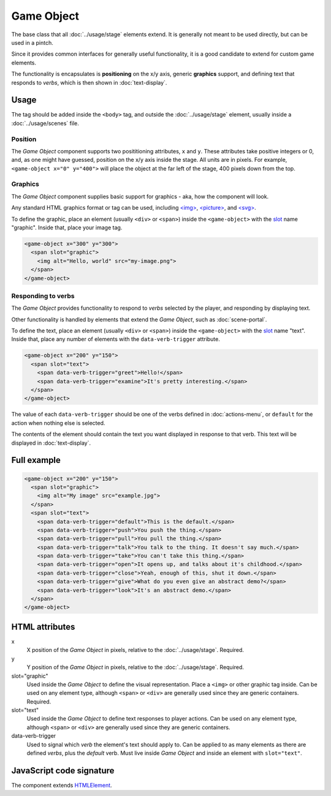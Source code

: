Game Object
============

The base class that all :doc:`../usage/stage` elements extend. It is generally not
meant to be used directly, but can be used in a pintch.

Since it provides common interfaces for generally useful functionality,
it is a good candidate to extend for custom game elements.

The functionality is encapsulates is **positioning** on the x/y
axis, generic **graphics** support, and defining text that responds to
*verbs*, which is then shown in :doc:`text-display`.

Usage
-----

The tag should be added inside the ``<body>`` tag, and outside the :doc:`../usage/stage`
element, usually inside a :doc:`../usage/scenes` file.

Position
^^^^^^^^

The *Game Object* component supports two posititioning attributes, ``x``
and ``y``. These attributes take positive integers or 0, and, as one
might have guessed, position on the x/y axis inside the stage. All units
are in pixels. For example, ``<game-object x="0" y="400">`` will place
the object at the far left of the stage, 400 pixels down from the top.

Graphics
^^^^^^^^

The *Game Object* component supplies basic support for graphics - aka,
how the component will look.

Any standard HTML graphics format or tag can be used, including
`\<img\>`_, `\<picture\>`_, and `\<svg\>`_.

To define the graphic, place an element (usually ``<div>`` or
``<span>``) inside the ``<game-object>`` with the `slot`_ name
"graphic". Inside that, place your image tag.

.. code-block:: html

  <game-object x="300" y="300">
    <span slot="graphic">
      <img alt="Hello, world" src="my-image.png">
    </span>
  </game-object>

Responding to verbs
^^^^^^^^^^^^^^^^^^^

The *Game Object* provides functionality to respond to *verbs* selected
by the player, and responding by displaying text.

Other functionality is handled by elements that extend the *Game
Object*, such as :doc:`scene-portal`.

To define the text, place an element (usually ``<div>`` or ``<span>``)
inside the ``<game-object>`` with the `slot`_ name "text". Inside that,
place any number of elements with the ``data-verb-trigger`` attribute.

.. code-block:: html

  <game-object x="200" y="150">
    <span slot="text">
      <span data-verb-trigger="greet">Hello!</span>
      <span data-verb-trigger="examine">It's pretty interesting.</span>
    </span>
  </game-object>

The value of each ``data-verb-trigger`` should be one of the verbs
defined in :doc:`actions-menu`, or ``default`` for the action when
nothing else is selected.

The contents of the element should contain the text you want
displayed in response to that verb. This text will be displayed in
:doc:`text-display`.

Full example
------------

.. code-block:: html

  <game-object x="200" y="150">
    <span slot="graphic">
      <img alt="My image" src="example.jpg">
    </span>
    <span slot="text">
      <span data-verb-trigger="default">This is the default.</span>
      <span data-verb-trigger="push">You push the thing.</span>
      <span data-verb-trigger="pull">You pull the thing.</span>
      <span data-verb-trigger="talk">You talk to the thing. It doesn't say much.</span>
      <span data-verb-trigger="take">You can't take this thing.</span>
      <span data-verb-trigger="open">It opens up, and talks about it's childhood.</span>
      <span data-verb-trigger="close">Yeah, enough of this, shut it down.</span>
      <span data-verb-trigger="give">What do you even give an abstract demo?</span>
      <span data-verb-trigger="look">It's an abstract demo.</span>
    </span>
  </game-object>

HTML attributes
---------------

x
  X position of the *Game Object* in pixels, relative to the :doc:`../usage/stage`. Required.

y
  Y position of the *Game Object* in pixels, relative to the :doc:`../usage/stage`. Required.

slot="graphic"
  Used inside the *Game Object* to define the visual representation. Place a ``<img>`` or other graphic tag inside. Can be used on any element type, although ``<span>`` or ``<div>`` are generally used since they are generic containers. Required.

slot="text"
  Used inside the *Game Object* to define text responses to player actions. Can be used on any element type, although ``<span>`` or ``<div>`` are generally used since they are generic containers.

data-verb-trigger
  Used to signal which *verb* the element's text should apply to. Can be applied to as many elements as there are defined *verbs*, plus the *default* verb. Must live inside *Game Object* and inside an element with ``slot="text"``.

JavaScript code signature
-------------------------

The component extends `HTMLElement
<https://developer.mozilla.org/en-US/docs/Web/API/HTMLElement>`_.

.. js:autoclass:: GameObject
  :members:

.. _<img>: https://developer.mozilla.org/en-US/docs/Web/HTML/Element/Img
.. _<picture>: https://developer.mozilla.org/en-US/docs/Web/HTML/Element/Picture
.. _<svg>: https://developer.mozilla.org/en-US/docs/Web/SVG/Element/svg
.. _slot: https://developer.mozilla.org/en-US/docs/Web/HTML/Element/Slot
